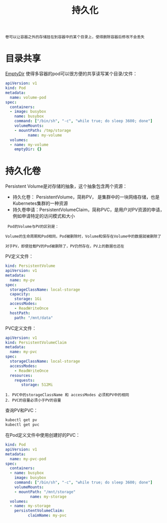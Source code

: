 #+TITLE: 持久化
#+HTML_HEAD: <link rel="stylesheet" type="text/css" href="css/main.css" />
#+OPTIONS: num:nil timestamp:nil ^:nil

#+BEGIN_EXAMPLE
  卷可以让容器之外的存储挂在到容器中的某个目录上，使得删除容器后修改不会丢失
#+END_EXAMPLE

* 目录共享

_EmptyDir_ 使得多容器的pod可以很方便的共享读写某个目录/文件：

#+BEGIN_SRC yaml 
  apiVersion: v1
  kind: Pod
  metadata:
    name: volume-pod
  spec:
    containers:
    - image: busybox
      name: busybox
      command: ["/bin/sh", "-c", "while true; do sleep 3600; done"]
      volumeMounts:
      - mountPath: /tmp/storage
            name: my-volume
    volumes:
    - name: my-volume
      emptyDir: {}
#+END_SRC

* 持久化卷
Persistent Volume是对存储的抽象，这个抽象包含两个资源：
+ 持久化卷： PersistentVolume，简称PV， 是集群中的一块网络存储，也是Kubernetes集群的一种资源
+ 持久卷申请：PersistentVolumeClaim，简称PVC，是用户对PV资源的申请，例如申请特定的访问模式和大小

#+BEGIN_EXAMPLE
   Pod的Volume与PV的区别是：

  Volume的生命周期和Pod相同，Pod被删除时，Volume和保存在Volume中的数据就被删除了

  对于PV，即使挂载PV的Pod被删除了，PV仍然存在，PV上的数据也还在
#+END_EXAMPLE

PV定义文件：

#+BEGIN_SRC yaml 
  kind: PersistentVolume
  apiVersion: v1
  metadata:
    name: my-pv
  spec:
    storageClassName: local-storage
    capacity:
      storage: 1Gi
    accessModes:
      - ReadWriteOnce
    hostPath:
      path: "/mnt/data"
#+END_SRC

PVC定义文件：

#+BEGIN_SRC yaml 
  apiVersion: v1
  kind: PersistentVolumeClaim
  metadata:
    name: my-pvc
  spec:
    storageClassName: local-storage
    accessModes:
      - ReadWriteOnce
    resources:
      requests:
         storage: 512Mi
#+END_SRC

#+BEGIN_EXAMPLE
  1. PVC中的storageClassName 和 accessModes 必须和PV中的相同
  2. PVC的容量必须小于PV的容量
#+END_EXAMPLE

查询PV和PVC：
#+BEGIN_SRC sh 
  kubectl get pv
  kubectl get pvc
#+END_SRC

在Pod定义文件中使用创建好的PVC：

#+BEGIN_SRC yaml 
  kind: Pod
  apiVersion: v1
  metadata:
    name: my-pvc-pod
  spec:
    containers:
    - name: busybox
      image: busybox
      command: ["/bin/sh", "-c", "while true; do sleep 3600; done"]
      volumeMounts:
      - mountPath: "/mnt/storage"
             name: my-storage
    volumes:
    - name: my-storage
      persistentVolumeClaim:
            claimName: my-pvc
#+END_SRC
